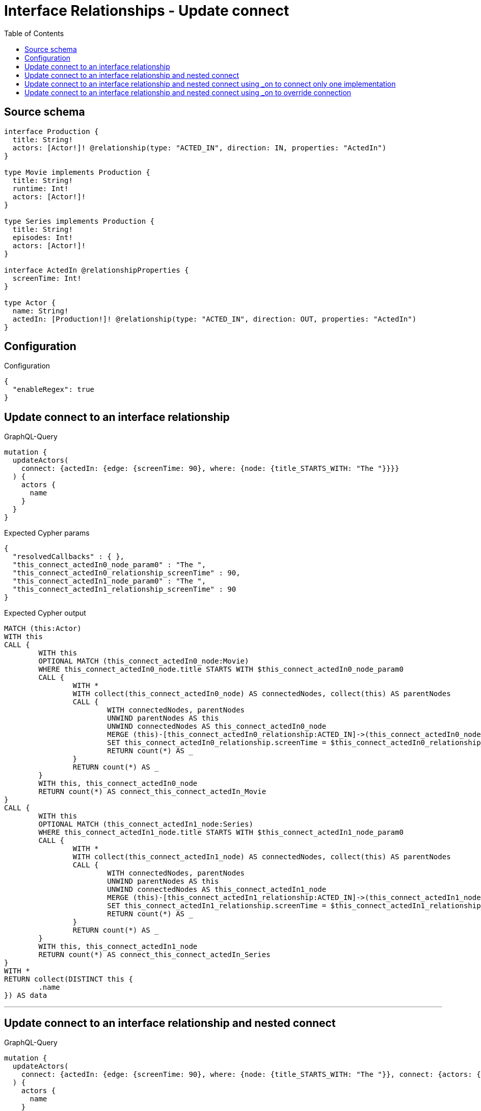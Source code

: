 :toc:

= Interface Relationships - Update connect

== Source schema

[source,graphql,schema=true]
----
interface Production {
  title: String!
  actors: [Actor!]! @relationship(type: "ACTED_IN", direction: IN, properties: "ActedIn")
}

type Movie implements Production {
  title: String!
  runtime: Int!
  actors: [Actor!]!
}

type Series implements Production {
  title: String!
  episodes: Int!
  actors: [Actor!]!
}

interface ActedIn @relationshipProperties {
  screenTime: Int!
}

type Actor {
  name: String!
  actedIn: [Production!]! @relationship(type: "ACTED_IN", direction: OUT, properties: "ActedIn")
}
----

== Configuration

.Configuration
[source,json,schema-config=true]
----
{
  "enableRegex": true
}
----
== Update connect to an interface relationship

.GraphQL-Query
[source,graphql]
----
mutation {
  updateActors(
    connect: {actedIn: {edge: {screenTime: 90}, where: {node: {title_STARTS_WITH: "The "}}}}
  ) {
    actors {
      name
    }
  }
}
----

.Expected Cypher params
[source,json]
----
{
  "resolvedCallbacks" : { },
  "this_connect_actedIn0_node_param0" : "The ",
  "this_connect_actedIn0_relationship_screenTime" : 90,
  "this_connect_actedIn1_node_param0" : "The ",
  "this_connect_actedIn1_relationship_screenTime" : 90
}
----

.Expected Cypher output
[source,cypher]
----
MATCH (this:Actor)
WITH this
CALL {
	WITH this
	OPTIONAL MATCH (this_connect_actedIn0_node:Movie)
	WHERE this_connect_actedIn0_node.title STARTS WITH $this_connect_actedIn0_node_param0
	CALL {
		WITH *
		WITH collect(this_connect_actedIn0_node) AS connectedNodes, collect(this) AS parentNodes
		CALL {
			WITH connectedNodes, parentNodes
			UNWIND parentNodes AS this
			UNWIND connectedNodes AS this_connect_actedIn0_node
			MERGE (this)-[this_connect_actedIn0_relationship:ACTED_IN]->(this_connect_actedIn0_node)
			SET this_connect_actedIn0_relationship.screenTime = $this_connect_actedIn0_relationship_screenTime
			RETURN count(*) AS _
		}
		RETURN count(*) AS _
	}
	WITH this, this_connect_actedIn0_node
	RETURN count(*) AS connect_this_connect_actedIn_Movie
}
CALL {
	WITH this
	OPTIONAL MATCH (this_connect_actedIn1_node:Series)
	WHERE this_connect_actedIn1_node.title STARTS WITH $this_connect_actedIn1_node_param0
	CALL {
		WITH *
		WITH collect(this_connect_actedIn1_node) AS connectedNodes, collect(this) AS parentNodes
		CALL {
			WITH connectedNodes, parentNodes
			UNWIND parentNodes AS this
			UNWIND connectedNodes AS this_connect_actedIn1_node
			MERGE (this)-[this_connect_actedIn1_relationship:ACTED_IN]->(this_connect_actedIn1_node)
			SET this_connect_actedIn1_relationship.screenTime = $this_connect_actedIn1_relationship_screenTime
			RETURN count(*) AS _
		}
		RETURN count(*) AS _
	}
	WITH this, this_connect_actedIn1_node
	RETURN count(*) AS connect_this_connect_actedIn_Series
}
WITH *
RETURN collect(DISTINCT this {
	.name
}) AS data
----

'''

== Update connect to an interface relationship and nested connect

.GraphQL-Query
[source,graphql]
----
mutation {
  updateActors(
    connect: {actedIn: {edge: {screenTime: 90}, where: {node: {title_STARTS_WITH: "The "}}, connect: {actors: {edge: {screenTime: 90}, where: {node: {name: "Actor"}}}}}}
  ) {
    actors {
      name
    }
  }
}
----

.Expected Cypher params
[source,json]
----
{
  "resolvedCallbacks" : { },
  "this_connect_actedIn0_node_actors0_node_param0" : "Actor",
  "this_connect_actedIn0_node_actors0_relationship_screenTime" : 90,
  "this_connect_actedIn0_node_param0" : "The ",
  "this_connect_actedIn0_relationship_screenTime" : 90,
  "this_connect_actedIn1_node_actors0_node_param0" : "Actor",
  "this_connect_actedIn1_node_actors0_relationship_screenTime" : 90,
  "this_connect_actedIn1_node_param0" : "The ",
  "this_connect_actedIn1_relationship_screenTime" : 90
}
----

.Expected Cypher output
[source,cypher]
----
MATCH (this:Actor)
WITH this
CALL {
	WITH this
	OPTIONAL MATCH (this_connect_actedIn0_node:Movie)
	WHERE this_connect_actedIn0_node.title STARTS WITH $this_connect_actedIn0_node_param0
	CALL {
		WITH *
		WITH collect(this_connect_actedIn0_node) AS connectedNodes, collect(this) AS parentNodes
		CALL {
			WITH connectedNodes, parentNodes
			UNWIND parentNodes AS this
			UNWIND connectedNodes AS this_connect_actedIn0_node
			MERGE (this)-[this_connect_actedIn0_relationship:ACTED_IN]->(this_connect_actedIn0_node)
			SET this_connect_actedIn0_relationship.screenTime = $this_connect_actedIn0_relationship_screenTime
			RETURN count(*) AS _
		}
		RETURN count(*) AS _
	}
	WITH this, this_connect_actedIn0_node
	CALL {
		WITH this, this_connect_actedIn0_node
		OPTIONAL MATCH (this_connect_actedIn0_node_actors0_node:Actor)
		WHERE this_connect_actedIn0_node_actors0_node.name = $this_connect_actedIn0_node_actors0_node_param0
		CALL {
			WITH *
			WITH this, collect(this_connect_actedIn0_node_actors0_node) AS connectedNodes, collect(this_connect_actedIn0_node) AS parentNodes
			CALL {
				WITH connectedNodes, parentNodes
				UNWIND parentNodes AS this_connect_actedIn0_node
				UNWIND connectedNodes AS this_connect_actedIn0_node_actors0_node
				MERGE (this_connect_actedIn0_node)<-[this_connect_actedIn0_node_actors0_relationship:ACTED_IN]-(this_connect_actedIn0_node_actors0_node)
				SET this_connect_actedIn0_node_actors0_relationship.screenTime = $this_connect_actedIn0_node_actors0_relationship_screenTime
				RETURN count(*) AS _
			}
			RETURN count(*) AS _
		}
		WITH this, this_connect_actedIn0_node, this_connect_actedIn0_node_actors0_node
		RETURN count(*) AS connect_this_connect_actedIn0_node_actors_Actor
	}
	RETURN count(*) AS connect_this_connect_actedIn_Movie
}
CALL {
	WITH this
	OPTIONAL MATCH (this_connect_actedIn1_node:Series)
	WHERE this_connect_actedIn1_node.title STARTS WITH $this_connect_actedIn1_node_param0
	CALL {
		WITH *
		WITH collect(this_connect_actedIn1_node) AS connectedNodes, collect(this) AS parentNodes
		CALL {
			WITH connectedNodes, parentNodes
			UNWIND parentNodes AS this
			UNWIND connectedNodes AS this_connect_actedIn1_node
			MERGE (this)-[this_connect_actedIn1_relationship:ACTED_IN]->(this_connect_actedIn1_node)
			SET this_connect_actedIn1_relationship.screenTime = $this_connect_actedIn1_relationship_screenTime
			RETURN count(*) AS _
		}
		RETURN count(*) AS _
	}
	WITH this, this_connect_actedIn1_node
	CALL {
		WITH this, this_connect_actedIn1_node
		OPTIONAL MATCH (this_connect_actedIn1_node_actors0_node:Actor)
		WHERE this_connect_actedIn1_node_actors0_node.name = $this_connect_actedIn1_node_actors0_node_param0
		CALL {
			WITH *
			WITH this, collect(this_connect_actedIn1_node_actors0_node) AS connectedNodes, collect(this_connect_actedIn1_node) AS parentNodes
			CALL {
				WITH connectedNodes, parentNodes
				UNWIND parentNodes AS this_connect_actedIn1_node
				UNWIND connectedNodes AS this_connect_actedIn1_node_actors0_node
				MERGE (this_connect_actedIn1_node)<-[this_connect_actedIn1_node_actors0_relationship:ACTED_IN]-(this_connect_actedIn1_node_actors0_node)
				SET this_connect_actedIn1_node_actors0_relationship.screenTime = $this_connect_actedIn1_node_actors0_relationship_screenTime
				RETURN count(*) AS _
			}
			RETURN count(*) AS _
		}
		WITH this, this_connect_actedIn1_node, this_connect_actedIn1_node_actors0_node
		RETURN count(*) AS connect_this_connect_actedIn1_node_actors_Actor
	}
	RETURN count(*) AS connect_this_connect_actedIn_Series
}
WITH *
RETURN collect(DISTINCT this {
	.name
}) AS data
----

'''

== Update connect to an interface relationship and nested connect using _on to connect only one implementation

.GraphQL-Query
[source,graphql]
----
mutation {
  updateActors(
    connect: {actedIn: {edge: {screenTime: 90}, where: {node: {title_STARTS_WITH: "The "}}, connect: {_on: {Movie: {actors: {edge: {screenTime: 90}, where: {node: {name: "Actor"}}}}}}}}
  ) {
    actors {
      name
    }
  }
}
----

.Expected Cypher params
[source,json]
----
{
  "resolvedCallbacks" : { },
  "this_connect_actedIn0_node_on_Movie0_actors0_node_param0" : "Actor",
  "this_connect_actedIn0_node_on_Movie0_actors0_relationship_screenTime" : 90,
  "this_connect_actedIn0_node_param0" : "The ",
  "this_connect_actedIn0_relationship_screenTime" : 90,
  "this_connect_actedIn1_node_param0" : "The ",
  "this_connect_actedIn1_relationship_screenTime" : 90
}
----

.Expected Cypher output
[source,cypher]
----
MATCH (this:Actor)
WITH this
CALL {
	WITH this
	OPTIONAL MATCH (this_connect_actedIn0_node:Movie)
	WHERE this_connect_actedIn0_node.title STARTS WITH $this_connect_actedIn0_node_param0
	CALL {
		WITH *
		WITH collect(this_connect_actedIn0_node) AS connectedNodes, collect(this) AS parentNodes
		CALL {
			WITH connectedNodes, parentNodes
			UNWIND parentNodes AS this
			UNWIND connectedNodes AS this_connect_actedIn0_node
			MERGE (this)-[this_connect_actedIn0_relationship:ACTED_IN]->(this_connect_actedIn0_node)
			SET this_connect_actedIn0_relationship.screenTime = $this_connect_actedIn0_relationship_screenTime
			RETURN count(*) AS _
		}
		RETURN count(*) AS _
	}
	WITH this, this_connect_actedIn0_node
	CALL {
		WITH this, this_connect_actedIn0_node
		OPTIONAL MATCH (this_connect_actedIn0_node_on_Movie0_actors0_node:Actor)
		WHERE this_connect_actedIn0_node_on_Movie0_actors0_node.name = $this_connect_actedIn0_node_on_Movie0_actors0_node_param0
		CALL {
			WITH *
			WITH this, collect(this_connect_actedIn0_node_on_Movie0_actors0_node) AS connectedNodes, collect(this_connect_actedIn0_node) AS parentNodes
			CALL {
				WITH connectedNodes, parentNodes
				UNWIND parentNodes AS this_connect_actedIn0_node
				UNWIND connectedNodes AS this_connect_actedIn0_node_on_Movie0_actors0_node
				MERGE (this_connect_actedIn0_node)<-[this_connect_actedIn0_node_on_Movie0_actors0_relationship:ACTED_IN]-(this_connect_actedIn0_node_on_Movie0_actors0_node)
				SET this_connect_actedIn0_node_on_Movie0_actors0_relationship.screenTime = $this_connect_actedIn0_node_on_Movie0_actors0_relationship_screenTime
				RETURN count(*) AS _
			}
			RETURN count(*) AS _
		}
		WITH this, this_connect_actedIn0_node, this_connect_actedIn0_node_on_Movie0_actors0_node
		RETURN count(*) AS connect_this_connect_actedIn0_node_on_Movie0_actors_Actor
	}
	RETURN count(*) AS connect_this_connect_actedIn_Movie
}
CALL {
	WITH this
	OPTIONAL MATCH (this_connect_actedIn1_node:Series)
	WHERE this_connect_actedIn1_node.title STARTS WITH $this_connect_actedIn1_node_param0
	CALL {
		WITH *
		WITH collect(this_connect_actedIn1_node) AS connectedNodes, collect(this) AS parentNodes
		CALL {
			WITH connectedNodes, parentNodes
			UNWIND parentNodes AS this
			UNWIND connectedNodes AS this_connect_actedIn1_node
			MERGE (this)-[this_connect_actedIn1_relationship:ACTED_IN]->(this_connect_actedIn1_node)
			SET this_connect_actedIn1_relationship.screenTime = $this_connect_actedIn1_relationship_screenTime
			RETURN count(*) AS _
		}
		RETURN count(*) AS _
	}
	WITH this, this_connect_actedIn1_node
	RETURN count(*) AS connect_this_connect_actedIn_Series
}
WITH *
RETURN collect(DISTINCT this {
	.name
}) AS data
----

'''

== Update connect to an interface relationship and nested connect using _on to override connection

.GraphQL-Query
[source,graphql]
----
mutation {
  updateActors(
    connect: {actedIn: {edge: {screenTime: 90}, where: {node: {title_STARTS_WITH: "The "}}, connect: {actors: {edge: {screenTime: 90}, where: {node: {name: "Actor"}}}, _on: {Movie: {actors: {edge: {screenTime: 90}, where: {node: {name: "Different Actor"}}}}}}}}
  ) {
    actors {
      name
    }
  }
}
----

.Expected Cypher params
[source,json]
----
{
  "resolvedCallbacks" : { },
  "this_connect_actedIn0_node_on_Movie0_actors0_node_param0" : "Different Actor",
  "this_connect_actedIn0_node_on_Movie0_actors0_relationship_screenTime" : 90,
  "this_connect_actedIn0_node_param0" : "The ",
  "this_connect_actedIn0_relationship_screenTime" : 90,
  "this_connect_actedIn1_node_actors0_node_param0" : "Actor",
  "this_connect_actedIn1_node_actors0_relationship_screenTime" : 90,
  "this_connect_actedIn1_node_param0" : "The ",
  "this_connect_actedIn1_relationship_screenTime" : 90
}
----

.Expected Cypher output
[source,cypher]
----
MATCH (this:Actor)
WITH this
CALL {
	WITH this
	OPTIONAL MATCH (this_connect_actedIn0_node:Movie)
	WHERE this_connect_actedIn0_node.title STARTS WITH $this_connect_actedIn0_node_param0
	CALL {
		WITH *
		WITH collect(this_connect_actedIn0_node) AS connectedNodes, collect(this) AS parentNodes
		CALL {
			WITH connectedNodes, parentNodes
			UNWIND parentNodes AS this
			UNWIND connectedNodes AS this_connect_actedIn0_node
			MERGE (this)-[this_connect_actedIn0_relationship:ACTED_IN]->(this_connect_actedIn0_node)
			SET this_connect_actedIn0_relationship.screenTime = $this_connect_actedIn0_relationship_screenTime
			RETURN count(*) AS _
		}
		RETURN count(*) AS _
	}
	WITH this, this_connect_actedIn0_node
	CALL {
		WITH this, this_connect_actedIn0_node
		OPTIONAL MATCH (this_connect_actedIn0_node_on_Movie0_actors0_node:Actor)
		WHERE this_connect_actedIn0_node_on_Movie0_actors0_node.name = $this_connect_actedIn0_node_on_Movie0_actors0_node_param0
		CALL {
			WITH *
			WITH this, collect(this_connect_actedIn0_node_on_Movie0_actors0_node) AS connectedNodes, collect(this_connect_actedIn0_node) AS parentNodes
			CALL {
				WITH connectedNodes, parentNodes
				UNWIND parentNodes AS this_connect_actedIn0_node
				UNWIND connectedNodes AS this_connect_actedIn0_node_on_Movie0_actors0_node
				MERGE (this_connect_actedIn0_node)<-[this_connect_actedIn0_node_on_Movie0_actors0_relationship:ACTED_IN]-(this_connect_actedIn0_node_on_Movie0_actors0_node)
				SET this_connect_actedIn0_node_on_Movie0_actors0_relationship.screenTime = $this_connect_actedIn0_node_on_Movie0_actors0_relationship_screenTime
				RETURN count(*) AS _
			}
			RETURN count(*) AS _
		}
		WITH this, this_connect_actedIn0_node, this_connect_actedIn0_node_on_Movie0_actors0_node
		RETURN count(*) AS connect_this_connect_actedIn0_node_on_Movie0_actors_Actor
	}
	RETURN count(*) AS connect_this_connect_actedIn_Movie
}
CALL {
	WITH this
	OPTIONAL MATCH (this_connect_actedIn1_node:Series)
	WHERE this_connect_actedIn1_node.title STARTS WITH $this_connect_actedIn1_node_param0
	CALL {
		WITH *
		WITH collect(this_connect_actedIn1_node) AS connectedNodes, collect(this) AS parentNodes
		CALL {
			WITH connectedNodes, parentNodes
			UNWIND parentNodes AS this
			UNWIND connectedNodes AS this_connect_actedIn1_node
			MERGE (this)-[this_connect_actedIn1_relationship:ACTED_IN]->(this_connect_actedIn1_node)
			SET this_connect_actedIn1_relationship.screenTime = $this_connect_actedIn1_relationship_screenTime
			RETURN count(*) AS _
		}
		RETURN count(*) AS _
	}
	WITH this, this_connect_actedIn1_node
	CALL {
		WITH this, this_connect_actedIn1_node
		OPTIONAL MATCH (this_connect_actedIn1_node_actors0_node:Actor)
		WHERE this_connect_actedIn1_node_actors0_node.name = $this_connect_actedIn1_node_actors0_node_param0
		CALL {
			WITH *
			WITH this, collect(this_connect_actedIn1_node_actors0_node) AS connectedNodes, collect(this_connect_actedIn1_node) AS parentNodes
			CALL {
				WITH connectedNodes, parentNodes
				UNWIND parentNodes AS this_connect_actedIn1_node
				UNWIND connectedNodes AS this_connect_actedIn1_node_actors0_node
				MERGE (this_connect_actedIn1_node)<-[this_connect_actedIn1_node_actors0_relationship:ACTED_IN]-(this_connect_actedIn1_node_actors0_node)
				SET this_connect_actedIn1_node_actors0_relationship.screenTime = $this_connect_actedIn1_node_actors0_relationship_screenTime
				RETURN count(*) AS _
			}
			RETURN count(*) AS _
		}
		WITH this, this_connect_actedIn1_node, this_connect_actedIn1_node_actors0_node
		RETURN count(*) AS connect_this_connect_actedIn1_node_actors_Actor
	}
	RETURN count(*) AS connect_this_connect_actedIn_Series
}
WITH *
RETURN collect(DISTINCT this {
	.name
}) AS data
----

'''

